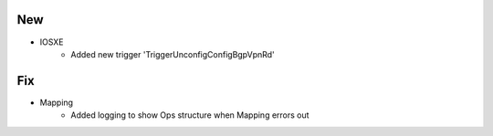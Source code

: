--------------------------------------------------------------------------------
                                New
--------------------------------------------------------------------------------
* IOSXE
    * Added new trigger 'TriggerUnconfigConfigBgpVpnRd'

--------------------------------------------------------------------------------
                                Fix
--------------------------------------------------------------------------------
* Mapping
    * Added logging to show Ops structure when Mapping errors out